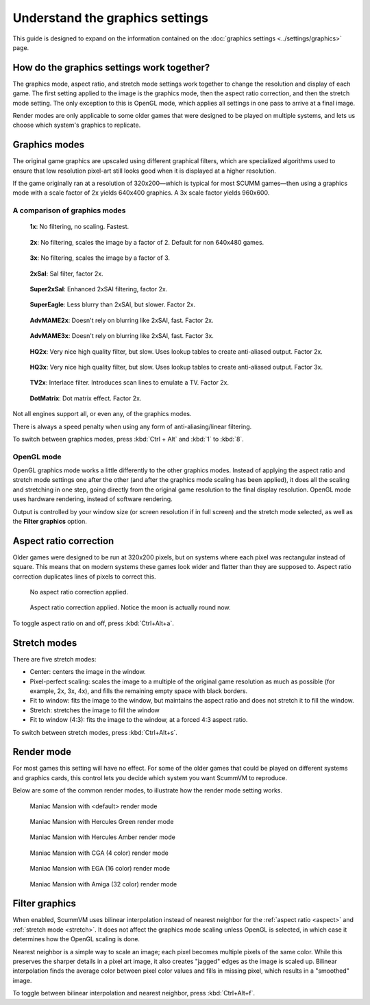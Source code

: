 =====================================
Understand the graphics settings
=====================================

This guide is designed to expand on the information contained on the :doc:`graphics settings <../settings/graphics>` page. 

How do the graphics settings work together?
----------------------------------------------

The graphics mode, aspect ratio, and stretch mode settings work together to change the resolution and display of each game. The first setting applied to the image is the graphics mode, then the aspect ratio correction, and then the stretch mode setting. The only exception to this is OpenGL mode, which applies all settings in one pass to arrive at a final image. 

Render modes are only applicable to some older games that were designed to be played on multiple systems, and lets us choose which system's graphics to replicate. 


Graphics modes
---------------------------

The original game graphics are upscaled using different graphical filters, which are specialized algorithms used to ensure that low resolution pixel-art still looks good when it is displayed at a higher resolution.

If the game originally ran at a resolution of 320x200—which is typical for most SCUMM games—then using a graphics mode with a scale factor of 2x yields 640x400 graphics. A 3x scale factor yields 960x600.

A comparison of graphics modes
*************************************

.. figure:: ../images/graphics/graphics_mode/1x.png

    **1x**: No filtering, no scaling. Fastest.
   
.. figure:: /images/graphics/graphics_mode/2x.png

   **2x**: No filtering, scales the image by a factor of 2. Default for non 640x480 games.

.. figure:: ../images/graphics/graphics_mode/3x.png
   
   **3x**: No filtering, scales the image by a factor of 3.

.. figure:: ../images/graphics/graphics_mode/2xsai.png

    **2xSaI**: SaI filter, factor 2x.

.. figure:: ../images/graphics/graphics_mode/super2xsai.png

    **Super2xSaI**: Enhanced 2xSAI filtering, factor 2x.

.. figure:: ../images/graphics/graphics_mode/supereagle.png

    **SuperEagle**: Less blurry than 2xSAI, but slower. Factor 2x.

.. figure:: ../images/graphics/graphics_mode/advmame2x.png

    **AdvMAME2x**: Doesn't rely on blurring like 2xSAI, fast. Factor 2x.

.. figure:: ../images/graphics/graphics_mode/advmame3x.png

    **AdvMAME3x**: Doesn't rely on blurring like 2xSAI, fast. Factor 3x.

.. figure:: ../images/graphics/graphics_mode/hq2x.png

    **HQ2x**: Very nice high quality filter, but slow. Uses lookup tables to create anti-aliased output. Factor 2x.

.. figure:: ../images/graphics/graphics_mode/hq3x.png

    **HQ3x**: Very nice high quality filter, but slow. Uses lookup tables to create anti-aliased output. Factor 3x.

.. figure:: ../images/graphics/graphics_mode/tv2x.png

    **TV2x**: Interlace filter. Introduces scan lines to emulate a TV. Factor 2x.

.. figure:: ../images/graphics/graphics_mode/dotmatrix.png

    **DotMatrix**: Dot matrix effect. Factor 2x.


Not all engines support all, or even any, of the graphics modes. 

There is always a speed penalty when using any form of anti-aliasing/linear filtering.

To switch between graphics modes, press :kbd:`Ctrl + Alt` and :kbd:`1` to :kbd:`8`. 

OpenGL mode
**************

OpenGL graphics mode works a little differently to the other graphics modes. Instead of applying the aspect ratio and stretch mode settings one after the other (and after the graphics mode scaling has been applied), it does all the scaling and stretching in one step, going directly from the original game resolution to the final display resolution. OpenGL mode uses hardware rendering, instead of software rendering. 

Output is controlled by your window size (or screen resolution if in full screen) and the stretch mode selected, as well as the **Filter graphics** option. 



.. _aspect:

Aspect ratio correction
------------------------------------

Older games were designed to be run at 320x200 pixels, but on systems where each pixel was rectangular instead of square. This means that on modern systems these games look wider and flatter than they are supposed to. Aspect ratio correction duplicates lines of pixels to correct this. 

.. figure:: ../images/graphics/aspect_ratio/no_aspect_ratio.png

    No aspect ratio correction applied.

.. figure:: ../images/graphics/aspect_ratio/aspect_ratio.png

    Aspect ratio correction applied. Notice the moon is actually round now.  

To toggle aspect ratio on and off, press :kbd:`Ctrl+Alt+a`.

.. _stretch:

Stretch modes
----------------------


There are five stretch modes:

- Center: centers the image in the window. 
- Pixel-perfect scaling: scales the image to a multiple of the original game resolution as much as possible (for example, 2x, 3x, 4x), and fills the remaining empty space with black borders. 
- Fit to window: fits the image to the window, but maintains the aspect ratio and does not stretch it to fill the window.
- Stretch: stretches the image to fill the window
- Fit to window (4:3): fits the image to the window, at a forced 4:3 aspect ratio.

To switch between stretch modes, press :kbd:`Ctrl+Alt+s`.

Render mode
-------------

For most games this setting will have no effect. For some of the older games that could be played on different systems and graphics cards, this control lets you decide which system you want ScummVM to reproduce. 

Below are some of the common render modes, to illustrate how the render mode setting works. 

.. figure:: ../images/graphics/render_mode/default.png
   
    Maniac Mansion with <default> render mode

.. figure:: ../images/graphics/render_mode/herc_green.png

    Maniac Mansion with Hercules Green render mode

.. figure:: ../images/graphics/render_mode/herc_amber.png

    Maniac Mansion with Hercules Amber render mode

.. figure:: ../images/graphics/render_mode/cga.png

    Maniac Mansion with CGA (4 color) render mode

.. figure:: ../images/graphics/render_mode/ega.png

    Maniac Mansion with EGA (16 color) render mode

.. figure:: ../images/graphics/render_mode/amiga.png

    Maniac Mansion with Amiga (32 color) render mode

Filter graphics
----------------

When enabled, ScummVM uses bilinear interpolation instead of nearest neighbor for the :ref:`aspect ratio <aspect>` and :ref:`stretch mode <stretch>`. It does not affect the graphics mode scaling unless OpenGL is selected, in which case it determines how the OpenGL scaling is done. 

Nearest neighbor is a simple way to scale an image; each pixel becomes multiple pixels of the same color. While this preserves the sharper details in a pixel art image, it also creates "jagged" edges as the image is scaled up. Bilinear interpolation finds the average color between pixel color values and fills in missing pixel, which results in a "smoothed" image. 

To toggle between bilinear interpolation and nearest neighbor, press :kbd:`Ctrl+Alt+f`.